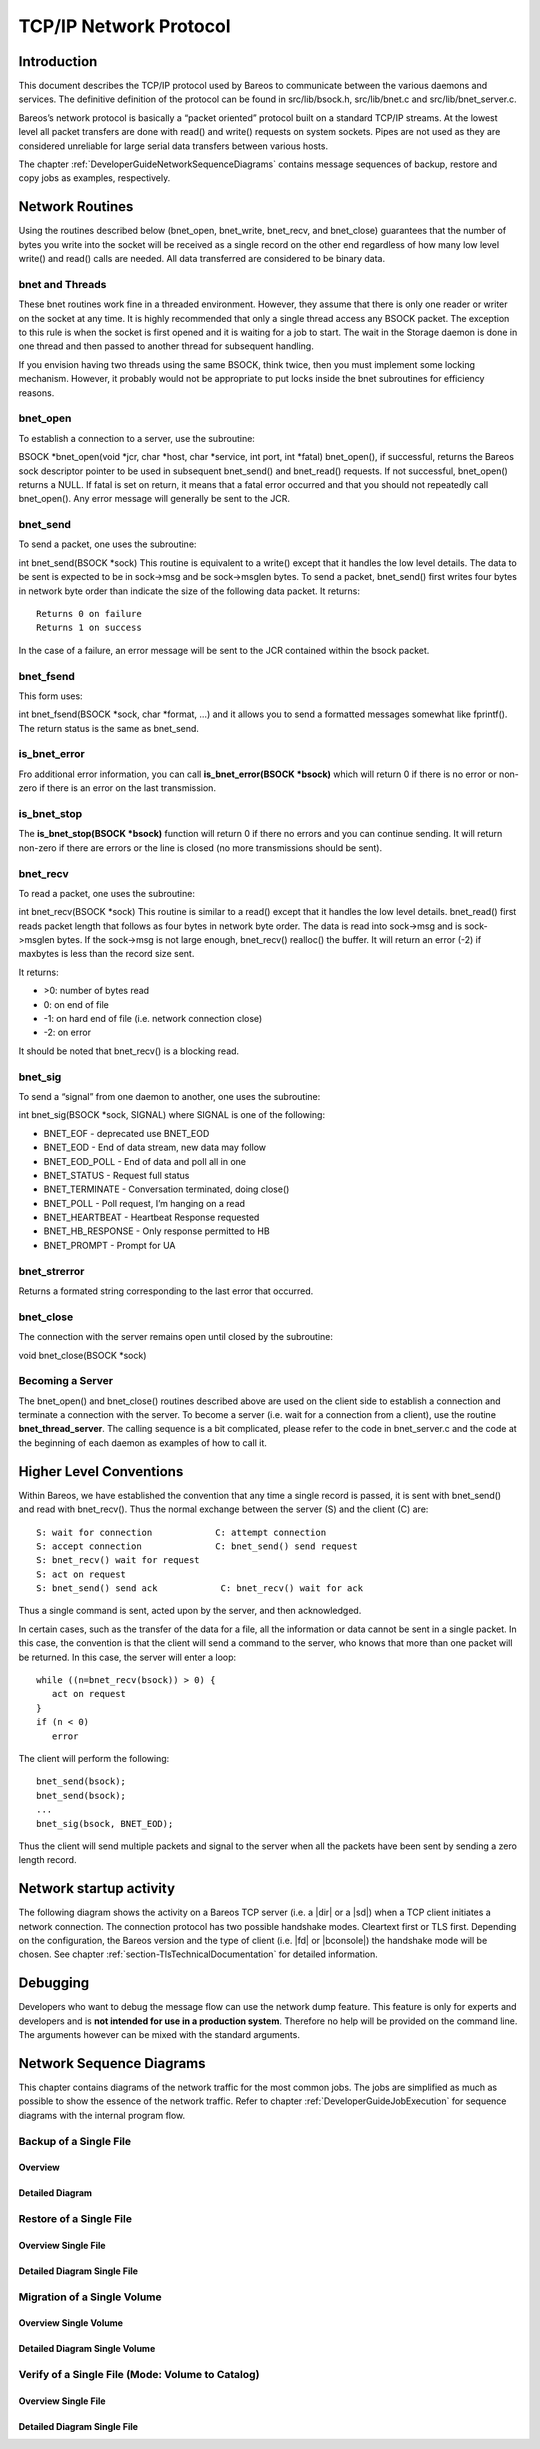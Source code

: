 TCP/IP Network Protocol
=======================

Introduction
------------

This document describes the TCP/IP protocol used by Bareos to
communicate between the various daemons and services. The definitive
definition of the protocol can be found in src/lib/bsock.h,
src/lib/bnet.c and src/lib/bnet_server.c.

Bareos’s network protocol is basically a “packet oriented” protocol
built on a standard TCP/IP streams. At the lowest level all packet
transfers are done with read() and write() requests on system sockets.
Pipes are not used as they are considered unreliable for large serial
data transfers between various hosts.

The chapter :ref:`DeveloperGuideNetworkSequenceDiagrams` contains message sequences of backup, restore and copy jobs as examples, respectively.

Network Routines
----------------

Using the routines described below (bnet_open, bnet_write, bnet_recv,
and bnet_close) guarantees that the number of bytes you write into the
socket will be received as a single record on the other end regardless
of how many low level write() and read() calls are needed. All data
transferred are considered to be binary data.

bnet and Threads
~~~~~~~~~~~~~~~~

These bnet routines work fine in a threaded environment. However, they
assume that there is only one reader or writer on the socket at any
time. It is highly recommended that only a single thread access any
BSOCK packet. The exception to this rule is when the socket is first
opened and it is waiting for a job to start. The wait in the Storage
daemon is done in one thread and then passed to another thread for
subsequent handling.

If you envision having two threads using the same BSOCK, think twice,
then you must implement some locking mechanism. However, it probably
would not be appropriate to put locks inside the bnet subroutines for
efficiency reasons.

bnet_open
~~~~~~~~~

To establish a connection to a server, use the subroutine:

BSOCK \*bnet_open(void \*jcr, char \*host, char \*service, int port, int
\*fatal) bnet_open(), if successful, returns the Bareos sock descriptor
pointer to be used in subsequent bnet_send() and bnet_read() requests.
If not successful, bnet_open() returns a NULL. If fatal is set on
return, it means that a fatal error occurred and that you should not
repeatedly call bnet_open(). Any error message will generally be sent to
the JCR.

bnet_send
~~~~~~~~~

To send a packet, one uses the subroutine:

int bnet_send(BSOCK \*sock) This routine is equivalent to a write()
except that it handles the low level details. The data to be sent is
expected to be in sock->msg and be sock->msglen bytes. To send a packet,
bnet_send() first writes four bytes in network byte order than indicate
the size of the following data packet. It returns:

::

     Returns 0 on failure
     Returns 1 on success

In the case of a failure, an error message will be sent to the JCR
contained within the bsock packet.

bnet_fsend
~~~~~~~~~~

This form uses:

int bnet_fsend(BSOCK \*sock, char \*format, …) and it allows you to send
a formatted messages somewhat like fprintf(). The return status is the
same as bnet_send.

is_bnet_error
~~~~~~~~~~~~~

Fro additional error information, you can call **is_bnet_error(BSOCK
\*bsock)** which will return 0 if there is no error or non-zero if there
is an error on the last transmission.

is_bnet_stop
~~~~~~~~~~~~

The **is_bnet_stop(BSOCK \*bsock)** function will return 0 if there no
errors and you can continue sending. It will return non-zero if there
are errors or the line is closed (no more transmissions should be sent).

bnet_recv
~~~~~~~~~

To read a packet, one uses the subroutine:

int bnet_recv(BSOCK \*sock) This routine is similar to a read() except
that it handles the low level details. bnet_read() first reads packet
length that follows as four bytes in network byte order. The data is
read into sock->msg and is sock->msglen bytes. If the sock->msg is not
large enough, bnet_recv() realloc() the buffer. It will return an error
(-2) if maxbytes is less than the record size sent.

It returns:

-  >0: number of bytes read
-  0: on end of file
-  -1: on hard end of file (i.e. network connection close)
-  -2: on error

It should be noted that bnet_recv() is a blocking read.

.. _section-signals:

bnet_sig
~~~~~~~~

To send a “signal” from one daemon to another, one uses the subroutine:

int bnet_sig(BSOCK \*sock, SIGNAL) where SIGNAL is one of the following:

-  BNET_EOF - deprecated use BNET_EOD
-  BNET_EOD - End of data stream, new data may follow
-  BNET_EOD_POLL - End of data and poll all in one
-  BNET_STATUS - Request full status
-  BNET_TERMINATE - Conversation terminated, doing close()
-  BNET_POLL - Poll request, I’m hanging on a read
-  BNET_HEARTBEAT - Heartbeat Response requested
-  BNET_HB_RESPONSE - Only response permitted to HB
-  BNET_PROMPT - Prompt for UA

bnet_strerror
~~~~~~~~~~~~~

Returns a formated string corresponding to the last error that occurred.

bnet_close
~~~~~~~~~~

The connection with the server remains open until closed by the
subroutine:

void bnet_close(BSOCK \*sock)

Becoming a Server
~~~~~~~~~~~~~~~~~

The bnet_open() and bnet_close() routines described above are used on
the client side to establish a connection and terminate a connection
with the server. To become a server (i.e. wait for a connection from a
client), use the routine **bnet_thread_server**. The calling sequence is
a bit complicated, please refer to the code in bnet_server.c and the
code at the beginning of each daemon as examples of how to call it.

Higher Level Conventions
------------------------

Within Bareos, we have established the convention that any time a single
record is passed, it is sent with bnet_send() and read with bnet_recv().
Thus the normal exchange between the server (S) and the client (C) are:

::

    S: wait for connection            C: attempt connection
    S: accept connection              C: bnet_send() send request
    S: bnet_recv() wait for request
    S: act on request
    S: bnet_send() send ack            C: bnet_recv() wait for ack

Thus a single command is sent, acted upon by the server, and then
acknowledged.

In certain cases, such as the transfer of the data for a file, all the
information or data cannot be sent in a single packet. In this case, the
convention is that the client will send a command to the server, who
knows that more than one packet will be returned. In this case, the
server will enter a loop:

::

    while ((n=bnet_recv(bsock)) > 0) {
       act on request
    }
    if (n < 0)
       error

The client will perform the following:

::

    bnet_send(bsock);
    bnet_send(bsock);
    ...
    bnet_sig(bsock, BNET_EOD);

Thus the client will send multiple packets and signal to the server when
all the packets have been sent by sending a zero length record.

Network startup activity
------------------------

The following diagram shows the activity on a Bareos TCP server (i.e. a |dir| or a |sd|) when a TCP client initiates a network connection. The connection protocol has two possible handshake modes. Cleartext first or TLS first. Depending on the configuration, the Bareos version and the type of client (i.e. |fd| or |bconsole|) the handshake mode will be chosen. See chapter :ref:`section-TlsTechnicalDocumentation` for detailed information. 

.. uml::
  :caption: Network startup activity (Bareos TCP-Server)

  start

  :accept TCP socket;

  if (evaluation of cleartext hello \nis successfus) then (yes)
    if (is cleartext hello ?) then (yes)
      if (is R_CLIENT ?) then (yes)
        if (TLS required) then (yes)
          :Close connection;
          stop
        else (no)
          :Do cleartext \nhandshake;
        endif
      elseif (is R_CONSOLE AND \nconsole version < 18.2 ?) then (yes)
          :Do cleartext \nhandshake;
      elseif (TLS not configured) then (yes)
        :Do cleartext \nhandshake;
      else
        :Close connection;
        stop
      endif
      :Do cleartext handshake;
    else (no)
      :Do TLS handshake \nas a server;
      if (TLS handshake successful ?) then (no)
        :Close connection;
        stop
      else (yes)
      endif
    endif
  else (no)
    :Close connection;
    stop
  endif

  :Handle client message;
  end

Debugging
---------

Developers who want to debug the message flow can use the network dump feature. This feature is only for experts and developers and is **not intended for use in a production system**. Therefore no help will be provided on the command line. The arguments however can be mixed with the standard arguments.

.. code-block:: shell-session
   :caption: Network Dump Command Line Options

   Usage: [bconsole|bareos-dir|bareos-fd|bareos-sd]
          -z <filename>    name and path of the dumpfile
                           (setting this switches on the network dump)
          -zp              use the plantuml notation
          -z <stackdepth>  for additional stacktrace, stackdepth=-1: print all frames,
                                                      stackdepth=n:  print up to n frames

.. _DeveloperGuideNetworkSequenceDiagrams:

Network Sequence Diagrams
-------------------------

This chapter contains diagrams of the network traffic for the most common jobs. The jobs are simplified as much as possible to show the essence of the network traffic. Refer to chapter :ref:`DeveloperGuideJobExecution` for sequence diagrams with the internal program flow.

Backup of a Single File
~~~~~~~~~~~~~~~~~~~~~~~

Overview
^^^^^^^^

.. uml:: netprotocol/backup_of_one_file_overview.puml

Detailed Diagram
^^^^^^^^^^^^^^^^

.. uml:: netprotocol/backup_of_one_file.puml

Restore of a Single File
~~~~~~~~~~~~~~~~~~~~~~~~

Overview Single File
^^^^^^^^^^^^^^^^^^^^
.. uml:: netprotocol/restore_of_one_file_overview.puml

Detailed Diagram Single File
^^^^^^^^^^^^^^^^^^^^^^^^^^^^

.. uml:: netprotocol/restore_of_one_file.puml

Migration of a Single Volume
~~~~~~~~~~~~~~~~~~~~~~~~~~~~

Overview Single Volume
^^^^^^^^^^^^^^^^^^^^^^

.. uml:: netprotocol/migration_of_one_volume_overview.puml

Detailed Diagram Single Volume
^^^^^^^^^^^^^^^^^^^^^^^^^^^^^^

.. uml:: netprotocol/migration_of_one_volume.puml

Verify of a Single File (Mode: Volume to Catalog)
~~~~~~~~~~~~~~~~~~~~~~~~~~~~~~~~~~~~~~~~~~~~~~~~~

Overview Single File
^^^^^^^^^^^^^^^^^^^^

.. uml:: netprotocol/verify_one_file_volume_to_catalog_overview.puml

Detailed Diagram Single File
^^^^^^^^^^^^^^^^^^^^^^^^^^^^

.. uml:: netprotocol/verify_one_file_volume_to_catalog.puml

